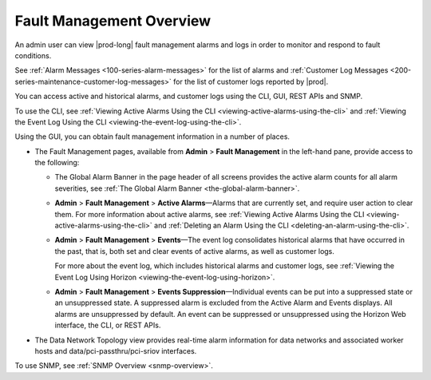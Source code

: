 
.. yrq1552337051689
.. _fault-management-overview:

=========================
Fault Management Overview
=========================

An admin user can view |prod-long| fault management alarms and logs in order
to monitor and respond to fault conditions.

See :ref:`Alarm Messages <100-series-alarm-messages>` for the list of
alarms and :ref:`Customer Log Messages
<200-series-maintenance-customer-log-messages>`
for the list of customer logs reported by |prod|.

You can access active and historical alarms, and customer logs using the CLI,
GUI, REST APIs and SNMP.

To use the CLI, see
:ref:`Viewing Active Alarms Using the CLI
<viewing-active-alarms-using-the-cli>`
and :ref:`Viewing the Event Log Using the CLI
<viewing-the-event-log-using-the-cli>`.

Using the GUI, you can obtain fault management information in a number of
places.

.. _fault-management-overview-ul-nqw-hbp-mx:

-   The Fault Management pages, available from
    **Admin** \> **Fault Management** in the left-hand pane, provide access to
    the following:

    -   The Global Alarm Banner in the page header of all screens provides the
        active alarm counts for all alarm severities, see
        :ref:`The Global Alarm Banner <the-global-alarm-banner>`.

    -   **Admin** \> **Fault Management** \> **Active Alarms**—Alarms that are
        currently set, and require user action to clear them. For more
        information about active alarms, see
        :ref:`Viewing Active Alarms Using the CLI
        <viewing-active-alarms-using-the-cli>`
        and :ref:`Deleting an Alarm Using the CLI
        <deleting-an-alarm-using-the-cli>`.

    -   **Admin** \> **Fault Management** \> **Events**—The event log
        consolidates historical alarms that have occurred in the past, that
        is, both set and clear events of active alarms, as well as customer
        logs.

        For more about the event log, which includes historical alarms and
        customer logs, see
        :ref:`Viewing the Event Log Using Horizon
        <viewing-the-event-log-using-horizon>`.

    -   **Admin** \> **Fault Management** \> **Events Suppression**—Individual
        events can be put into a suppressed state or an unsuppressed state. A
        suppressed alarm is excluded from the Active Alarm and Events displays.
        All alarms are unsuppressed by default. An event can be suppressed or
        unsuppressed using the Horizon Web interface, the CLI, or REST APIs.

-   The Data Network Topology view provides real-time alarm information for
    data networks and associated worker hosts and data/pci-passthru/pci-sriov
    interfaces.

.. xreflink For more information, see |datanet-doc|: :ref:`The Data Network Topology View <the-data-network-topology-view>`.

To use SNMP, see :ref:`SNMP Overview <snmp-overview>`.